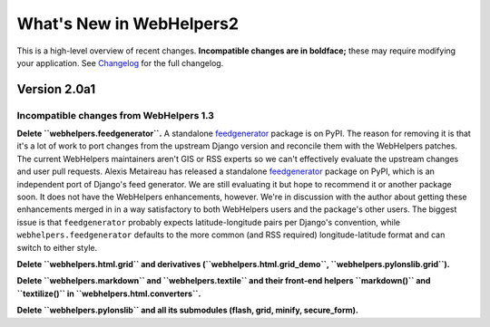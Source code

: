 What's New in WebHelpers2
%%%%%%%%%%%%%%%%%%%%%%%%%

This is a high-level overview of recent changes. **Incompatible changes are
in boldface;** these may require modifying your application.  See `Changelog
<changelog.html>`_ for the full changelog.

Version 2.0a1
=============

Incompatible changes from WebHelpers 1.3
----------------------------------------

**Delete ``webhelpers.feedgenerator``.**  A standalone feedgenerator_ package
is on PyPI. The reason for removing it is that it's a lot of work to port changes
from the upstream Django version and reconcile them with the WebHelpers
patches. The current WebHelpers maintainers aren't GIS or RSS experts so we
can't effectively evaluate the upstream changes and user pull requests.
Alexis Metaireau has released a standalone feedgenerator_ package on PyPI,
which is an independent port of Django's feed generator. We are still
evaluating it but hope to recommend it or another package soon. It does not
have the WebHelpers enhancements, however. We're in discussion with the author
about getting these enhancements merged in in a way satisfactory to both
WebHelpers users and the package's other users. The biggest issue is that 
``feedgenerator`` probably expects latitude-longitude pairs per Django's
convention, while ``webhelpers.feedgenerator`` defaults to the more common (and
RSS required) longitude-latitude format and can switch to either style.

**Delete ``webhelpers.html.grid`` and derivatives
(``webhelpers.html.grid_demo``, ``webhelpers.pylonslib.grid``).**

**Delete ``webhelpers.markdown`` and ``webhelpers.textile`` and their front-end
helpers ``markdown()`` and ``textilize()`` in ``webhelpers.html.converters``.**

**Delete ``webhelpers.pylonslib`` and all its submodules (flash, grid, minify,
secure_form).**

.. _feedgenerator: http://pypi.python.org/pypi/feedgenerator/1.2.1
